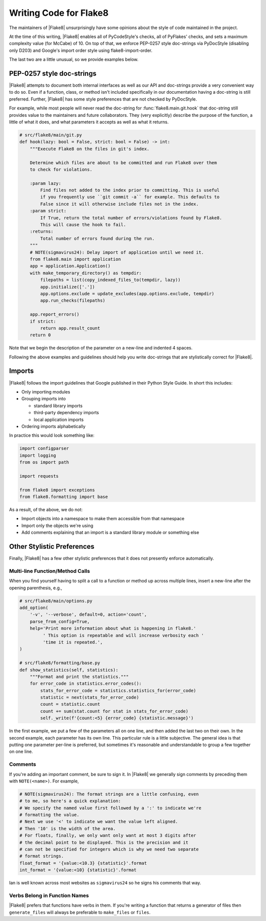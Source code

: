 .. _writing-code:

=========================
 Writing Code for Flake8
=========================

The maintainers of |Flake8| unsurprisingly have some opinions about the style
of code maintained in the project.

At the time of this writing, |Flake8| enables all of PyCodeStyle's checks, all
of PyFlakes' checks, and sets a maximum complexity value (for McCabe) of 10.
On top of that, we enforce PEP-0257 style doc-strings via PyDocStyle
(disabling only D203) and Google's import order style using
flake8-import-order.

The last two are a little unusual, so we provide examples below.


PEP-0257 style doc-strings
==========================

|Flake8| attempts to document both internal interfaces as well as our API and
doc-strings provide a very convenient way to do so. Even if a function, class,
or method isn't included specifically in our documentation having a doc-string
is still preferred. Further, |Flake8| has some style preferences that are not
checked by PyDocStyle.

For example, while most people will never read the doc-string for
:func:`flake8.main.git.hook` that doc-string still provides value to the
maintainers and future collaborators. They (very explicitly) describe the
purpose of the function, a little of what it does, and what parameters it
accepts as well as what it returns.

.. code-block:: python

    # src/flake8/main/git.py
    def hook(lazy: bool = False, strict: bool = False) -> int:
        """Execute Flake8 on the files in git's index.

        Determine which files are about to be committed and run Flake8 over them
        to check for violations.

        :param lazy:
            Find files not added to the index prior to committing. This is useful
            if you frequently use ``git commit -a`` for example. This defaults to
            False since it will otherwise include files not in the index.
        :param strict:
            If True, return the total number of errors/violations found by Flake8.
            This will cause the hook to fail.
        :returns:
            Total number of errors found during the run.
        """
        # NOTE(sigmavirus24): Delay import of application until we need it.
        from flake8.main import application
        app = application.Application()
        with make_temporary_directory() as tempdir:
            filepaths = list(copy_indexed_files_to(tempdir, lazy))
            app.initialize(['.'])
            app.options.exclude = update_excludes(app.options.exclude, tempdir)
            app.run_checks(filepaths)

        app.report_errors()
        if strict:
            return app.result_count
        return 0

Note that we begin the description of the parameter on a new-line and
indented 4 spaces.

Following the above examples and guidelines should help you write doc-strings
that are stylistically correct for |Flake8|.


Imports
=======

|Flake8| follows the import guidelines that Google published in their Python
Style Guide. In short this includes:

- Only importing modules

- Grouping imports into

  * standard library imports

  * third-party dependency imports

  * local application imports

- Ordering imports alphabetically

In practice this would look something like:

.. code-block:: python

    import configparser
    import logging
    from os import path

    import requests

    from flake8 import exceptions
    from flake8.formatting import base

As a result, of the above, we do not:

- Import objects into a namespace to make them accessible from that namespace

- Import only the objects we're using

- Add comments explaining that an import is a standard library module or
  something else


Other Stylistic Preferences
===========================

Finally, |Flake8| has a few other stylistic preferences that it does not
presently enforce automatically.

Multi-line Function/Method Calls
--------------------------------

When you find yourself having to split a call to a function or method up
across multiple lines, insert a new-line after the opening parenthesis, e.g.,

.. code-block:: python

    # src/flake8/main/options.py
    add_option(
        '-v', '--verbose', default=0, action='count',
        parse_from_config=True,
        help='Print more information about what is happening in flake8.'
             ' This option is repeatable and will increase verbosity each '
             'time it is repeated.',
    )

    # src/flake8/formatting/base.py
    def show_statistics(self, statistics):
        """Format and print the statistics."""
        for error_code in statistics.error_codes():
            stats_for_error_code = statistics.statistics_for(error_code)
            statistic = next(stats_for_error_code)
            count = statistic.count
            count += sum(stat.count for stat in stats_for_error_code)
            self._write(f'{count:<5} {error_code} {statistic.message}')

In the first example, we put a few of the parameters all on one line, and then
added the last two on their own. In the second example, each parameter has its
own line. This particular rule is a little subjective. The general idea is
that putting one parameter per-line is preferred, but sometimes it's
reasonable and understandable to group a few together on one line.

Comments
--------

If you're adding an important comment, be sure to sign it. In |Flake8| we
generally sign comments by preceding them with ``NOTE(<name>)``. For example,

.. code-block:: python

    # NOTE(sigmavirus24): The format strings are a little confusing, even
    # to me, so here's a quick explanation:
    # We specify the named value first followed by a ':' to indicate we're
    # formatting the value.
    # Next we use '<' to indicate we want the value left aligned.
    # Then '10' is the width of the area.
    # For floats, finally, we only want only want at most 3 digits after
    # the decimal point to be displayed. This is the precision and it
    # can not be specified for integers which is why we need two separate
    # format strings.
    float_format = '{value:<10.3} {statistic}'.format
    int_format = '{value:<10} {statistic}'.format

Ian is well known across most websites as ``sigmavirus24`` so he signs his
comments that way.

Verbs Belong in Function Names
------------------------------

|Flake8| prefers that functions have verbs in them. If you're writing a
function that returns a generator of files then ``generate_files`` will always
be preferable to ``make_files`` or ``files``.
